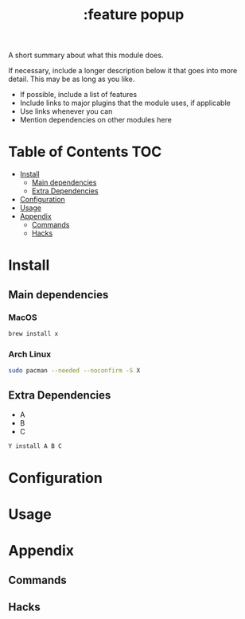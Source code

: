 #+TITLE: :feature popup

A short summary about what this module does.

If necessary, include a longer description below it that goes into more detail. This may be as long as you like.

+ If possible, include a list of features
+ Include links to major plugins that the module uses, if applicable
+ Use links whenever you can
+ Mention dependencies on other modules here

* Table of Contents :TOC:
- [[#install][Install]]
  - [[#main-dependencies][Main dependencies]]
  - [[#extra-dependencies][Extra Dependencies]]
- [[#configuration][Configuration]]
- [[#usage][Usage]]
- [[#appendix][Appendix]]
  - [[#commands][Commands]]
  - [[#hacks][Hacks]]

* Install
** Main dependencies
*** MacOS
#+BEGIN_SRC sh :tangle (if (doom-system-os 'macos) "yes")
brew install x
#+END_SRC

*** Arch Linux
#+BEGIN_SRC sh :dir /sudo:: :tangle (if (doom-system-os 'arch) "yes")
sudo pacman --needed --noconfirm -S X
#+END_SRC

** Extra Dependencies
+ A
+ B
+ C

#+BEGIN_SRC sh
Y install A B C
#+END_SRC

* Configuration

* Usage

* Appendix
** Commands
** Hacks
